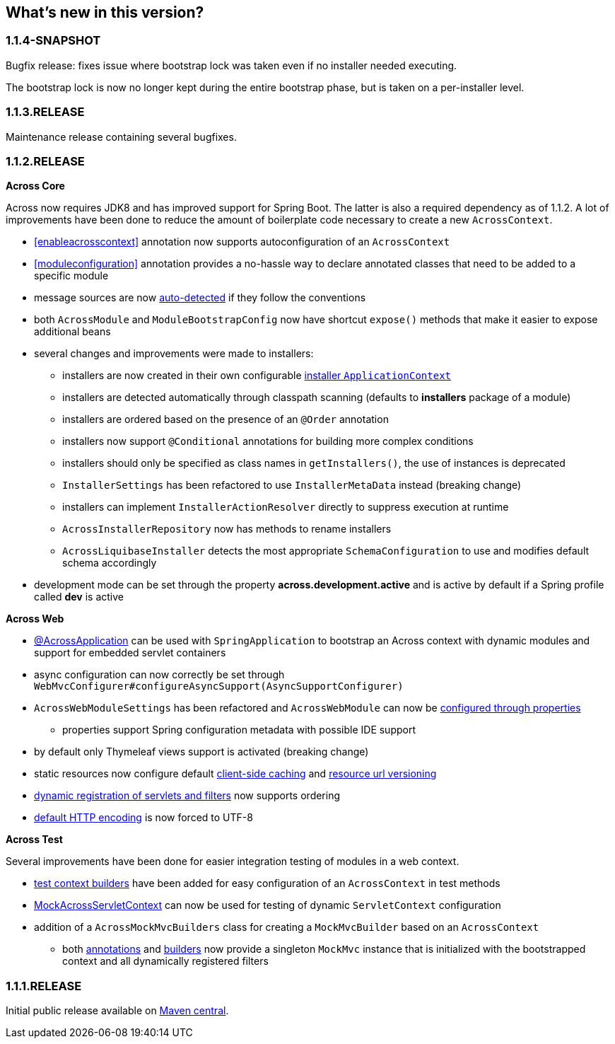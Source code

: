 == What's new in this version?
=== 1.1.4-SNAPSHOT
Bugfix release: fixes issue where bootstrap lock was taken even if no installer needed executing.

The bootstrap lock is now no longer kept during the entire bootstrap phase, but is taken on a per-installer level.

=== 1.1.3.RELEASE
Maintenance release containing several bugfixes.

=== 1.1.2.RELEASE
*Across Core*

Across now requires JDK8 and has improved support for Spring Boot.
The latter is also a required dependency as of 1.1.2.
A lot of improvements have been done to reduce the amount of boilerplate code necessary to create a new `AcrossContext`.

* <<enableacrosscontext>> annotation now supports autoconfiguration of an `AcrossContext`
* <<moduleconfiguration>> annotation provides a no-hassle way to declare annotated classes that need to be added to a specific module
* message sources are now <<auto-detecting-message-sources,auto-detected>> if they follow the conventions
* both `AcrossModule` and `ModuleBootstrapConfig` now have shortcut `expose()` methods that make it easier to expose additional beans
* several changes and improvements were made to installers:
** installers are now created in their own configurable <<installer-applicationcontext,installer `ApplicationContext`>>
** installers are detected automatically through classpath scanning (defaults to *installers* package of a module)
** installers are ordered based on the presence of an `@Order` annotation
** installers now support `@Conditional` annotations for building more complex conditions
** installers should only be specified as class names in `getInstallers()`, the use of instances is deprecated
** `InstallerSettings` has been refactored to use `InstallerMetaData` instead (breaking change)
** installers can implement `InstallerActionResolver` directly to suppress execution at runtime
** `AcrossInstallerRepository` now has methods to rename installers
** `AcrossLiquibaseInstaller` detects the most appropriate `SchemaConfiguration` to use and modifies default schema accordingly
* development mode can be set through the property *across.development.active* and is active by default if a Spring profile called *dev* is active

*Across Web*

* <<across-application,@AcrossApplication>> can be used with `SpringApplication` to bootstrap an Across context with dynamic modules and support for embedded servlet containers
* async configuration can now correctly be set through `WebMvcConfigurer#configureAsyncSupport(AsyncSupportConfigurer)`
* `AcrossWebModuleSettings` has been refactored and `AcrossWebModule` can now be <<across-web-module-settings,configured through properties>>
** properties support Spring configuration metadata with possible IDE support
* by default only Thymeleaf views support is activated (breaking change)
* static resources now configure default <<client-side-caching,client-side caching>> and <<resource-url-versioning,resource url versioning>>
* <<dynamic-servlet-registration,dynamic registration of servlets and filters>> now supports ordering
* <<default-http-encoding,default HTTP encoding>> is now forced to UTF-8

*Across Test*

Several improvements have been done for easier integration testing of modules in a web context.

* <<test-builders,test context builders>> have been added for easy configuration of an `AcrossContext` in test methods
* <<mock-across-servlet-context,MockAcrossServletContext>> can now be used for testing of dynamic `ServletContext` configuration
* addition of a `AcrossMockMvcBuilders` class for creating a `MockMvcBuilder` based on an `AcrossContext`
** both <<test-annotations,annotations>> and <<test-builders,builders>> now provide a singleton `MockMvc` instance that is initialized with the bootstrapped context and all dynamically registered filters

=== 1.1.1.RELEASE
Initial public release available on http://search.maven.org/[Maven central].
